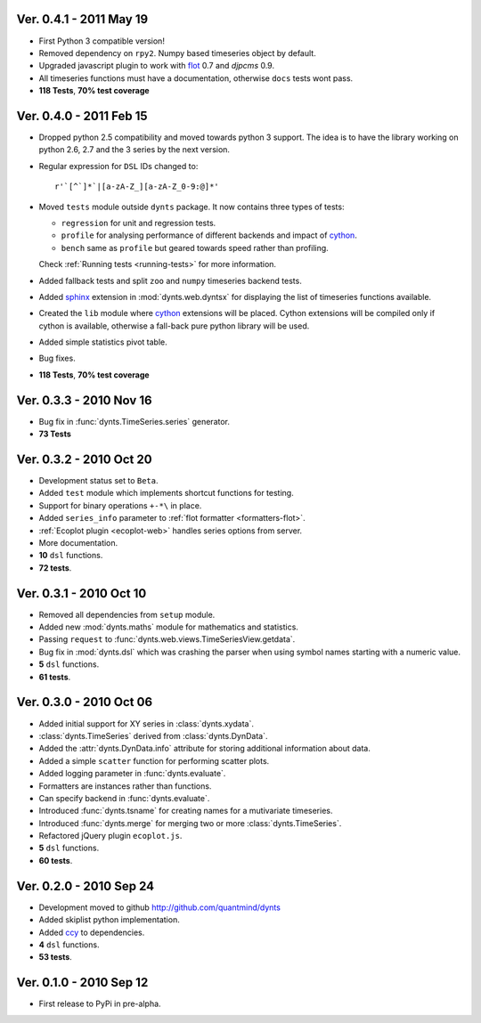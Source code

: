 Ver. 0.4.1 - 2011 May 19
================================
* First Python 3 compatible version!
* Removed dependency on ``rpy2``. Numpy based timeseries object by default.
* Upgraded javascript plugin to work with flot_ 0.7 and `djpcms` 0.9.
* All timeseries functions must have a documentation, otherwise ``docs`` tests wont pass.
* **118 Tests**, **70% test coverage**

Ver. 0.4.0 - 2011 Feb 15
================================
* Dropped python 2.5 compatibility and moved towards python 3 support. The idea is to
  have the library working on python 2.6, 2.7 and the 3 series by the next version.
* Regular expression for ``DSL`` IDs changed to::

    r'`[^`]*`|[a-zA-Z_][a-zA-Z_0-9:@]*'
     
* Moved ``tests`` module outside ``dynts`` package. It now contains three types of tests:
  
  * ``regression`` for unit and regression tests.
  * ``profile`` for analysing performance of different backends and impact of cython_.
  * ``bench`` same as ``profile`` but geared towards speed rather than profiling.
  Check :ref:`Running tests <running-tests>` for more information.  	
* Added fallback tests and split ``zoo`` and ``numpy`` timeseries backend tests.
* Added sphinx_ extension in :mod:`dynts.web.dyntsx` for displaying the list of timeseries functions available.
* Created the ``lib`` module where cython_ extensions will be placed. Cython extensions will be compiled only
  if cython is available, otherwise a fall-back pure python library will be used.
* Added simple statistics pivot table.
* Bug fixes.
* **118 Tests**, **70% test coverage**

Ver. 0.3.3 - 2010 Nov 16
===================================
* Bug fix in :func:`dynts.TimeSeries.series` generator.
* **73 Tests**

Ver. 0.3.2 - 2010 Oct 20
======================================
* Development status set to ``Beta``.
* Added ``test`` module which implements shortcut functions for testing.
* Support for binary operations ``+-*\`` in place.
* Added ``series_info`` parameter to :ref:`flot formatter <formatters-flot>`.
* :ref:`Ecoplot plugin <ecoplot-web>` handles series options from server.
* More documentation.
* **10** ``dsl`` functions.
* **72 tests**. 

Ver. 0.3.1 - 2010 Oct 10
=================================
* Removed all dependencies from ``setup`` module.
* Added new :mod:`dynts.maths` module for mathematics and statistics.
* Passing ``request`` to :func:`dynts.web.views.TimeSeriesView.getdata`.
* Bug fix in :mod:`dynts.dsl` which was crashing the parser when using symbol names starting with a numeric value.
* **5** ``dsl`` functions.
* **61 tests**. 

Ver. 0.3.0 - 2010 Oct 06
==================================
* Added initial support for XY series in :class:`dynts.xydata`.
* :class:`dynts.TimeSeries` derived from :class:`dynts.DynData`.
* Added the :attr:`dynts.DynData.info` attribute for storing additional information about data. 
* Added a simple ``scatter`` function for performing scatter plots.
* Added logging parameter in :func:`dynts.evaluate`.
* Formatters are instances rather than functions.
* Can specify backend in :func:`dynts.evaluate`.
* Introduced :func:`dynts.tsname` for creating names for a mutivariate timeseries.
* Introduced :func:`dynts.merge` for merging two or more :class:`dynts.TimeSeries`.
* Refactored jQuery plugin ``ecoplot.js``.
* **5** ``dsl`` functions.
* **60 tests**. 

Ver. 0.2.0 - 2010 Sep 24
====================================
* Development moved to github http://github.com/quantmind/dynts
* Added skiplist python implementation.
* Added ccy_ to dependencies.
* **4** ``dsl`` functions.
* **53 tests**.

Ver. 0.1.0  - 2010 Sep 12
====================================
* First release to PyPi in pre-alpha.
 

.. _cython: http://www.cython.org/
.. _ccy: http://code.google.com/p/ccy/
.. _sphinx: http://sphinx.pocoo.org/
.. _flot: http://code.google.com/p/flot/
